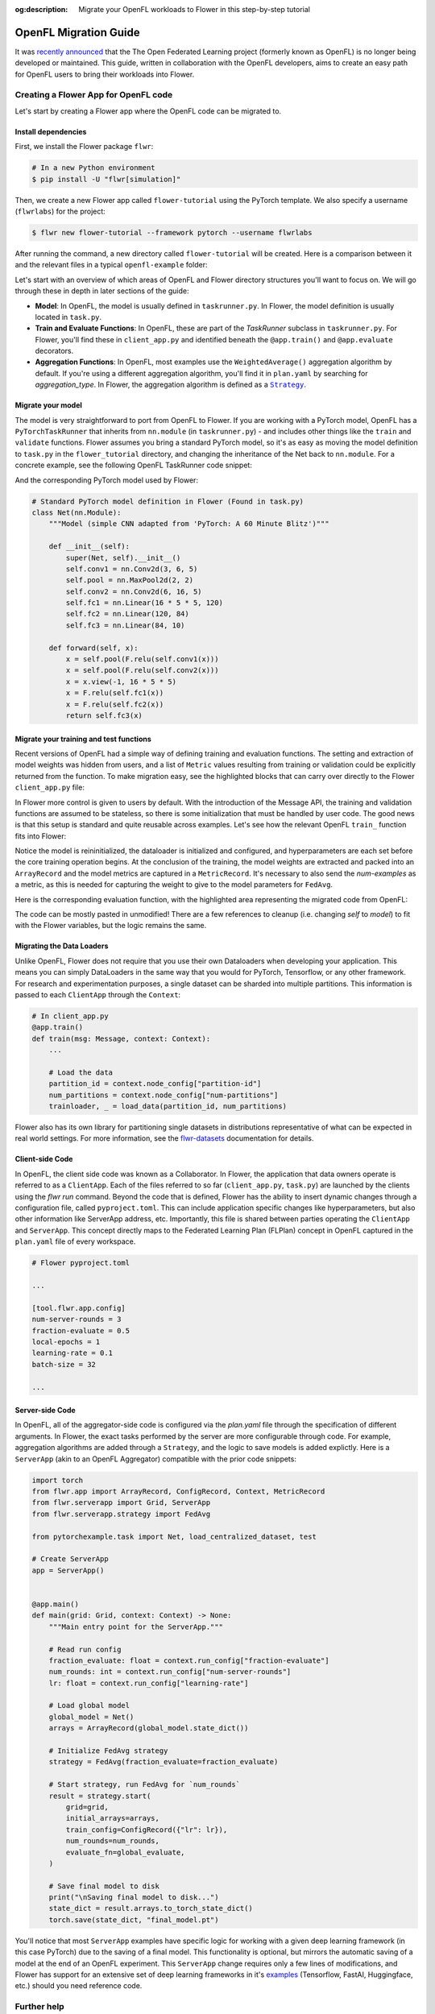 :og:description: Migrate your OpenFL workloads to Flower in this step-by-step tutorial
.. meta::
    :description: Migrate your OpenFL workloads to Flower in this step-by-step tutorial

.. _how-to-migrate-from-openfl:

.. |message_link| replace:: ``Message``

.. _message_link: ref-api/flwr.app.Message.html

.. |arrayrecord_link| replace:: ``ArrayRecord``

.. _arrayrecord_link: ref-api/flwr.app.ArrayRecord.html

.. |context_link| replace:: ``Context``

.. _context_link: ref-api/flwr.app.Context.html

.. |clientapp_link| replace:: ``ClientApp``

.. _clientapp_link: ref-api/flwr.clientapp.ClientApp.html

.. |fedavg_link| replace:: ``FedAvg``

.. _fedavg_link: ref-api/flwr.serverapp.strategy.FedAvg.html

.. |serverapp_link| replace:: ``ServerApp``

.. _serverapp_link: ref-api/flwr.serverapp.ServerApp.html

.. |strategy_start_link| replace:: ``start``

.. _strategy_start_link: ref-api/flwr.serverapp.strategy.Strategy.html#flwr.serverapp.strategy.Strategy.start

.. |strategy_link| replace:: ``Strategy``

.. _strategy_link: ref-api/flwr.serverapp.strategy.Strategy.html

.. |result_link| replace:: ``Result``

.. _result_link: ref-api/flwr.serverapp.strategy.Result.html

OpenFL Migration Guide
======================

It was `recently announced
<https://github.com/securefederatedai/openfederatedlearning>`_ that the The Open
Federated Learning project (formerly known as OpenFL) is no longer being developed or
maintained. This guide, written in collaboration with the OpenFL developers, aims to
create an easy path for OpenFL users to bring their workloads into Flower.

Creating a Flower App for OpenFL code
-------------------------------------

Let's start by creating a Flower app where the OpenFL code can be migrated to.

Install dependencies
~~~~~~~~~~~~~~~~~~~~

First, we install the Flower package ``flwr``:

.. code-block:: shell

    # In a new Python environment
    $ pip install -U "flwr[simulation]"

Then, we create a new Flower app called ``flower-tutorial`` using the PyTorch template.
We also specify a username (``flwrlabs``) for the project:

.. code-block:: shell

    $ flwr new flower-tutorial --framework pytorch --username flwrlabs

After running the command, a new directory called ``flower-tutorial`` will be created.
Here is a comparison between it and the relevant files in a typical ``openfl-example``
folder:

.. grid:: 2

    .. grid-item-card:: OpenFL Example

        .. code-block:: text
           :emphasize-lines: 15-18

           openfl-example
           ├── requirements.txt
           ├── .workspace
           ├── plan
           │   ├── plan.yaml
           │   ├── cols.yaml
           │   ├── defaults
           │   └── data.yaml
           ├── logs
           ├── cert
           ├── save
           ├── data
           └── src
               ├── __init__.py
               ├── taskrunner.py
               ├── utils.py
               └── dataloader.py

    .. grid-item-card:: Flower Tutorial

        .. code-block:: text
           :emphasize-lines: 4-6

           flower-tutorial
           ├── flower_tutorial
           │   ├── __init__.py
           │   ├── client_app.py
           │   ├── server_app.py
           │   └── task.py
           ├── pyproject.toml
           └── README.md

Let's start with an overview of which areas of OpenFL and Flower directory structures
you'll want to focus on. We will go through these in depth in later sections of the
guide:

- **Model**: In OpenFL, the model is usually defined in ``taskrunner.py``. In Flower,
  the model definition is usually located in ``task.py``.
- **Train and Evaluate Functions**: In OpenFL, these are part of the `TaskRunner`
  subclass in ``taskrunner.py``. For Flower, you'll find these in ``client_app.py`` and
  identified beneath the ``@app.train()`` and ``@app.evaluate`` decorators.
- **Aggregation Functions**: In OpenFL, most examples use the ``WeightedAverage()``
  aggregation algorithm by default. If you're using a different aggregation algorithm,
  you'll find it in ``plan.yaml`` by searching for `aggregation_type`. In Flower, the
  aggregation algorithm is defined as a |strategy_link|_.

Migrate your model
~~~~~~~~~~~~~~~~~~

The model is very straightforward to port from OpenFL to Flower. If you are working with
a PyTorch model, OpenFL has a ``PyTorchTaskRunner`` that inherits from ``nn.module`` (in
``taskrunner.py``) - and includes other things like the ``train`` and ``validate``
functions. Flower assumes you bring a standard PyTorch model, so it's as easy as moving
the model definition to ``task.py`` in the ``flower_tutorial`` directory, and changing
the inheritance of the Net back to ``nn.module``. For a concrete example, see the
following OpenFL TaskRunner code snippet:

.. code-block:: python
    :emphasize-lines: 2,50-60

    # OpenFL PyTorch TaskRunner
    class PyTorchCNN(PyTorchTaskRunner):
        """
        Simple CNN for classification.

        PyTorchTaskRunner inherits from nn.module, so you can define your model
        in the same way that you would for PyTorch
        """

        def __init__(self, device="cpu", **kwargs):
            """Initialize.

            Args:
                device: The hardware device to use for training (Default = "cpu")
                **kwargs: Additional arguments to pass to the function

            """
            super().__init__(device=device, **kwargs)

            # Define the model
            super(Net, self).__init__()
            self.conv1 = nn.Conv2d(3, 6, 5)
            self.pool = nn.MaxPool2d(2, 2)
            self.conv2 = nn.Conv2d(6, 16, 5)
            self.fc1 = nn.Linear(16 * 5 * 5, 120)
            self.fc2 = nn.Linear(120, 84)
            self.fc3 = nn.Linear(84, 10)
            self.to(device)

            # `self.optimizer` must be set for optimizer weights to be federated
            self.optimizer = optim.Adam(self.parameters(), lr=1e-4)

            # Set the loss function
            self.loss_fn = F.cross_entropy

        def forward(self, x):
            """
            Forward pass of the model.

            Args:
                x: Data input to the model for the forward pass
            """
            x = self.pool(F.relu(self.conv1(x)))
            x = self.pool(F.relu(self.conv2(x)))
            x = x.view(-1, 16 * 5 * 5)
            x = F.relu(self.fc1(x))
            x = F.relu(self.fc2(x))
            return self.fc3(x)

        def train_(
            self, train_dataloader: Iterator[Tuple[np.ndarray, np.ndarray]]
        ) -> Metric:
            """TaskRunner train function"""
            ...

        def validate_(
            self, valid_dataloader: Iterator[Tuple[np.ndarray, np.ndarray]]
        ) -> Metric:
            """TaskRunner validation function"""
            ...

And the corresponding PyTorch model used by Flower:

.. code-block:: python

    # Standard PyTorch model definition in Flower (Found in task.py)
    class Net(nn.Module):
        """Model (simple CNN adapted from 'PyTorch: A 60 Minute Blitz')"""

        def __init__(self):
            super(Net, self).__init__()
            self.conv1 = nn.Conv2d(3, 6, 5)
            self.pool = nn.MaxPool2d(2, 2)
            self.conv2 = nn.Conv2d(6, 16, 5)
            self.fc1 = nn.Linear(16 * 5 * 5, 120)
            self.fc2 = nn.Linear(120, 84)
            self.fc3 = nn.Linear(84, 10)

        def forward(self, x):
            x = self.pool(F.relu(self.conv1(x)))
            x = self.pool(F.relu(self.conv2(x)))
            x = x.view(-1, 16 * 5 * 5)
            x = F.relu(self.fc1(x))
            x = F.relu(self.fc2(x))
            return self.fc3(x)

Migrate your training and test functions
~~~~~~~~~~~~~~~~~~~~~~~~~~~~~~~~~~~~~~~~

Recent versions of OpenFL had a simple way of defining training and evaluation
functions. The setting and extraction of model weights was hidden from users, and a list
of ``Metric`` values resulting from training or validation could be explicitly returned
from the function. To make migration easy, see the highlighted blocks that can carry
over directly to the Flower ``client_app.py`` file:

.. code-block:: python
    :emphasize-lines: 33-42,60-74

    from openfl.federated import PyTorchTaskRunner
    from openfl.utilities import Metric


    class PyTorchCNN(PyTorchTaskRunner):
        """
        Simple CNN for classification.

        """

        def __init__(self, device="cpu", **kwargs):
            # Model definition
            ...

        def forward(self, x):
            # Forward function definition
            ...

        def train_(
            self, train_dataloader: Iterator[Tuple[np.ndarray, np.ndarray]]
        ) -> Metric:
            """
            Train single epoch.

            Override this function in order to use custom training.

            Args:
                train_dataloader: Train dataset batch generator. Yields (samples, targets) tuples of
                size = `self.data_loader.batch_size`.
            Returns:
                Metric: An object containing name and np.ndarray value.
            """
            losses = []
            for data, target in train_dataloader:
                data, target = data.to(self.device), target.to(self.device)
                self.optimizer.zero_grad()
                output = self(data)
                loss = self.loss_fn(output, target)
                loss.backward()
                self.optimizer.step()
                losses.append(loss.detach().cpu().numpy())
            loss = np.mean(losses)
            return Metric(name=self.loss_fn.__name__, value=np.array(loss))

        def validate_(
            self, validation_dataloader: Iterator[Tuple[np.ndarray, np.ndarray]]
        ) -> Metric:
            """
            Perform validation on PyTorch Model

            Override this function for your own custom validation function

            Args:
                validation_dataloader: Validation dataset batch generator.
                                       Yields (samples, targets) tuples
            Returns:
                Metric: An object containing name and np.ndarray value
            """

            total_samples = 0
            val_score = 0
            with torch.no_grad():
                for data, target in validation_dataloader:
                    samples = target.shape[0]
                    total_samples += samples
                    data, target = data.to(self.device), target.to(
                        self.device, dtype=torch.int64
                    )
                    output = self(data)
                    # get the index of the max log-probability
                    pred = output.argmax(dim=1)
                    val_score += pred.eq(target).sum().cpu().numpy()

            accuracy = val_score / total_samples
            return Metric(name="accuracy", value=np.array(accuracy))

In Flower more control is given to users by default. With the introduction of the
Message API, the training and validation functions are assumed to be stateless, so there
is some initialization that must be handled by user code. The good news is that this
setup is standard and quite reusable across examples. Let's see how the relevant OpenFL
``train_`` function fits into Flower:

.. code-block:: python
    :emphasize-lines: 22-38

    # client_app.py

    ...


    @app.train()
    def train(msg: Message, context: Context):
        """Train the model on local data."""

        # Load the model and initialize it with the received weights
        model = Net()
        model.load_state_dict(msg.content["arrays"].to_torch_state_dict())
        device = torch.device("cuda:0" if torch.cuda.is_available() else "cpu")
        model.to(device)

        # Load the data
        partition_id = context.node_config["partition-id"]
        num_partitions = context.node_config["num-partitions"]
        batch_size = context.run_config["batch-size"]
        trainloader, _ = load_data(partition_id, num_partitions, batch_size)

        # Adapt the OpenFL training function here
        ##############################################
        criterion = torch.nn.CrossEntropyLoss().to(device)
        lr = msg.content["config"]["lr"]
        optimizer = torch.optim.SGD(model.parameters(), lr=lr, momentum=0.9)

        losses = []
        for data, target in trainloader:
            data, target = data.to(device), target.to(device)
            optimizer.zero_grad()
            output = model(data)
            loss = criterion(output, target)
            loss.backward()
            optimizer.step()
            losses.append(loss.detach().cpu().numpy())
        train_loss = np.mean(losses)
        #############################################

        # Construct and return reply Message
        model_record = ArrayRecord(model.state_dict())
        metrics = {
            "train_loss": train_loss,
            "num-examples": len(trainloader.dataset),
        }
        metric_record = MetricRecord(metrics)
        content = RecordDict({"arrays": model_record, "metrics": metric_record})
        return Message(content=content, reply_to=msg)

Notice the model is reininitialized, the dataloader is initialized and configured, and
hyperparameters are each set before the core training operation begins. At the
conclusion of the training, the model weights are extracted and packed into an
``ArrayRecord`` and the model metrics are captured in a ``MetricRecord``. It's necessary
to also send the `num-examples` as a metric, as this is needed for capturing the weight
to give to the model parameters for ``FedAvg``.

Here is the corresponding evaluation function, with the highlighted area representing
the migrated code from OpenFL:

.. code-block:: python
    :emphasize-lines: 17-32

    @app.evaluate()
    def evaluate(msg: Message, context: Context):
        """Evaluate the model on local data."""

        # Load the model and initialize it with the received weights
        model = Net()
        model.load_state_dict(msg.content["arrays"].to_torch_state_dict())
        device = torch.device("cuda:0" if torch.cuda.is_available() else "cpu")
        model.to(device)

        # Load the data
        partition_id = context.node_config["partition-id"]
        num_partitions = context.node_config["num-partitions"]
        batch_size = context.run_config["batch-size"]
        _, valloader = load_data(partition_id, num_partitions, batch_size)

        # Adapt the OpenFL evaluation function here
        ########################################################
        total_samples = 0
        val_score = 0
        with torch.no_grad():
            for data, target in valloader:
                samples = target.shape[0]
                total_samples += samples
                data, target = data.to(device), target.to(self.device, dtype=torch.int64)
                output = model(data)
                # get the index of the max log-probability
                pred = output.argmax(dim=1)
                val_score += pred.eq(target).sum().cpu().numpy()

        eval_acc = val_score / total_samples
        ########################################################

        # Construct and return reply Message
        metrics = {
            "eval_acc": eval_acc,
            "num-examples": len(valloader.dataset),
        }
        metric_record = MetricRecord(metrics)
        content = RecordDict({"metrics": metric_record})
        return Message(content=content, reply_to=msg)

The code can be mostly pasted in unmodified! There are a few references to cleanup (i.e.
changing `self` to `model`) to fit with the Flower variables, but the logic remains the
same.

Migrating the Data Loaders
~~~~~~~~~~~~~~~~~~~~~~~~~~

Unlike OpenFL, Flower does not require that you use their own Dataloaders when
developing your application. This means you can simply DataLoaders in the same way that
you would for PyTorch, Tensorflow, or any other framework. For research and
experimentation purposes, a single dataset can be sharded into multiple partitions. This
information is passed to each ``ClientApp`` through the ``Context``:

.. code-block:: python

    # In client_app.py
    @app.train()
    def train(msg: Message, context: Context):
        ...

        # Load the data
        partition_id = context.node_config["partition-id"]
        num_partitions = context.node_config["num-partitions"]
        trainloader, _ = load_data(partition_id, num_partitions)

Flower also has its own library for partitioning single datasets in distributions
representative of what can be expected in real world settings. For more information, see
the `flwr-datasets <https://flower.ai/docs/datasets/>`_ documentation for details.

Client-side Code
~~~~~~~~~~~~~~~~

In OpenFL, the client side code was known as a Collaborator. In Flower, the application
that data owners operate is referred to as a ``ClientApp``. Each of the files referred
to so far (``client_app.py``, ``task.py``) are launched by the clients using the `flwr
run` command. Beyond the code that is defined, Flower has the ability to insert dynamic
changes through a configuration file, called ``pyproject.toml``. This can include
application specific changes like hyperparameters, but also other information like
ServerApp address, etc. Importantly, this file is shared between parties operating the
``ClientApp`` and ``ServerApp``. This concept directly maps to the Federated Learning
Plan (FLPlan) concept in OpenFL captured in the ``plan.yaml`` file of every workspace.

.. code-block:: shell

    # Flower pyproject.toml

    ...

    [tool.flwr.app.config]
    num-server-rounds = 3
    fraction-evaluate = 0.5
    local-epochs = 1
    learning-rate = 0.1
    batch-size = 32

    ...

Server-side Code
~~~~~~~~~~~~~~~~

In OpenFL, all of the aggregator-side code is configured via the `plan.yaml` file
through the specification of different arguments. In Flower, the exact tasks performed
by the server are more configurable through code. For example, aggregation algorithms
are added through a ``Strategy``, and the logic to save models is added explictly. Here
is a ``ServerApp`` (akin to an OpenFL Aggregator) compatible with the prior code
snippets:

.. code-block:: python

    import torch
    from flwr.app import ArrayRecord, ConfigRecord, Context, MetricRecord
    from flwr.serverapp import Grid, ServerApp
    from flwr.serverapp.strategy import FedAvg

    from pytorchexample.task import Net, load_centralized_dataset, test

    # Create ServerApp
    app = ServerApp()


    @app.main()
    def main(grid: Grid, context: Context) -> None:
        """Main entry point for the ServerApp."""

        # Read run config
        fraction_evaluate: float = context.run_config["fraction-evaluate"]
        num_rounds: int = context.run_config["num-server-rounds"]
        lr: float = context.run_config["learning-rate"]

        # Load global model
        global_model = Net()
        arrays = ArrayRecord(global_model.state_dict())

        # Initialize FedAvg strategy
        strategy = FedAvg(fraction_evaluate=fraction_evaluate)

        # Start strategy, run FedAvg for `num_rounds`
        result = strategy.start(
            grid=grid,
            initial_arrays=arrays,
            train_config=ConfigRecord({"lr": lr}),
            num_rounds=num_rounds,
            evaluate_fn=global_evaluate,
        )

        # Save final model to disk
        print("\nSaving final model to disk...")
        state_dict = result.arrays.to_torch_state_dict()
        torch.save(state_dict, "final_model.pt")

You'll notice that most ``ServerApp`` examples have specific logic for working with a
given deep learning framework (in this case PyTorch) due to the saving of a final model.
This functionality is optional, but mirrors the automatic saving of a model at the end
of an OpenFL experiment. This ``ServerApp`` change requires only a few lines of
modifications, and Flower has support for an extensive set of deep learning frameworks
in it's `examples <https://github.com/adap/flower/tree/main/examples>`_ (Tensorflow,
FastAI, Huggingface, etc.) should you need reference code.

Further help
------------

For a complete PyTorch example that goes into depth on various Flower components, see
the `Get started with Flower
<https://flower.ai/docs/framework/tutorial-series-get-started-with-flower-pytorch.html>`_
tutorial. While we expect this guide will help most users get migrated quickly to the
Flower ecosystem, certain complex OpenFL workloads may require more clarification or
help. If you have further questions, `join the Flower Slack
<https://flower.ai/join-slack/>`_ (and use the channel ``#questions``) or join our
`OpenFL Continuity Program
<https://docs.google.com/forms/d/e/1FAIpQLScprGGX_jFRoEUv4HbJkkhkg6O7e5eCiq7uP95_0xK5Qnt1gA/viewform>`_
to get in touch with our team!

.. admonition:: Important

    As we work with the OpenFL community, we'll be periodically updating this guide.
    Please feel free to share any feedback with us!

Happy migrating! 🚀

